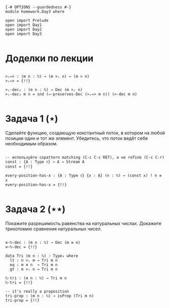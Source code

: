 #+begin_src agda2

{-# OPTIONS --guardedness #-}
module homework.Day3 where

open import Prelude
open import Day1
open import Day2
open import Day3

#+end_src

* Доделки по лекции

#+begin_src agda2

>ᵢ⇔> : (m n : ℕ) → (m >ᵢ n) ⇔ (m > n)
>ᵢ⇔> = {!!}

>ᵢ-dec₂ : (m n : ℕ) → Dec (m >ᵢ n)
>ᵢ-dec₂ m n = snd (⇔-preserves-Dec (>ᵢ⇔> m n)) (>-dec m n)

#+end_src

* Задача 1 (⋆)
Сделайте функцию, создающую константный поток, в котором на любой позиции
один и тот же элемент. Убедитесь, что поток ведёт себя необходимым образом.
#+begin_src agda2

-- используйте copattern matching (C-c C-c RET), а не refine (C-c C-r)
const : {A : Type ℓ} → A → Stream A
const = {!!}

every-position-has-x : {A : Type ℓ} {x : A} (n : ℕ) → (const x) ! n ≡ x
every-position-has-x = {!!}

#+end_src

* Задача 2 (⋆⋆)
Покажите разрешимость равенства на натуральных числах.
Докажите трихотомию сравнения натуральных чисел.
#+begin_src agda2

≡-ℕ-dec : (m n : ℕ) → Dec (m ≡ n)
≡-ℕ-dec = {!!}

data Tri (m n : ℕ) : Type₀ where
  lt : n >ᵢ m → Tri m n
  eq : m ≡ n  → Tri m n
  gt : m >ᵢ n → Tri m n

ℕ-tri : (m n : ℕ) → Tri m n
ℕ-tri = {!!}

-- it's really a proposition
tri-prop : (m n : ℕ) → isProp (Tri m n)
tri-prop = {!!}

#+end_src
